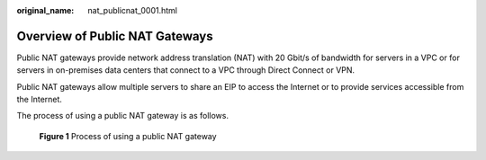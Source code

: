 :original_name: nat_publicnat_0001.html

.. _nat_publicnat_0001:

Overview of Public NAT Gateways
===============================

Public NAT gateways provide network address translation (NAT) with 20 Gbit/s of bandwidth for servers in a VPC or for servers in on-premises data centers that connect to a VPC through Direct Connect or VPN.

Public NAT gateways allow multiple servers to share an EIP to access the Internet or to provide services accessible from the Internet.

The process of using a public NAT gateway is as follows.


.. figure:: /_static/images/en-us_image_0000001317370588.png
   :alt: **Figure 1** Process of using a public NAT gateway

   **Figure 1** Process of using a public NAT gateway
